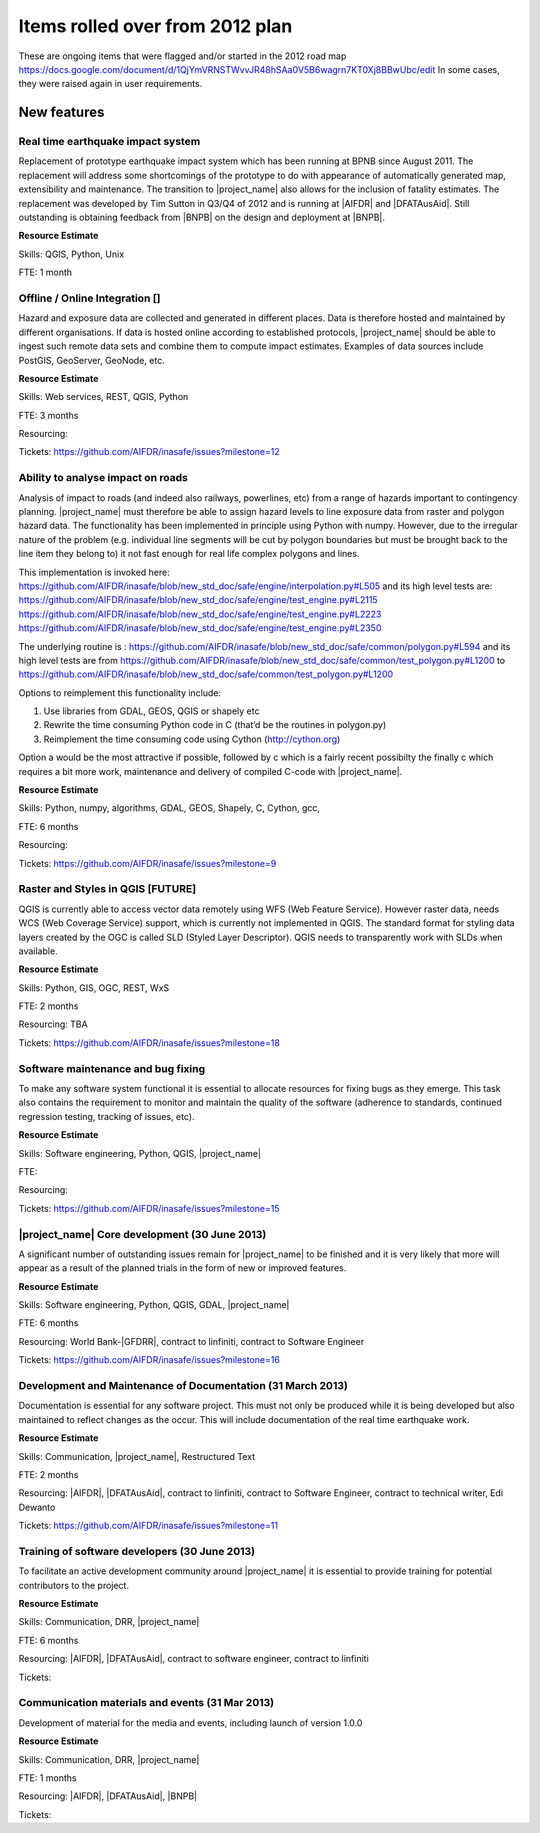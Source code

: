 .. _rm_rolled_over:

Items rolled over from 2012 plan
================================

These are ongoing items that were flagged and/or started in the 2012 road map
https://docs.google.com/document/d/1QjYmVRNSTWvvJR48hSAa0V5B6wagrn7KT0Xj8BBwUbc/edit
In some cases, they were raised again in user requirements.

New features
------------

Real time earthquake impact system
..................................

Replacement of prototype earthquake impact system which has been running at
BPNB since August 2011. The replacement will address some shortcomings of the
prototype to do with appearance of automatically generated map,
extensibility and maintenance. The transition to |project_name| also allows
for the inclusion of fatality estimates. The replacement was developed by
Tim Sutton in Q3/Q4 of 2012 and is running at |AIFDR| and |DFATAusAid|. Still
outstanding is obtaining feedback from |BNPB| on the design and deployment at
|BNPB|.

**Resource Estimate**

Skills: QGIS, Python, Unix

FTE: 1 month

Offline / Online Integration []
...............................

Hazard and exposure data are collected and generated in different places.
Data is therefore hosted and maintained by different organisations. If data
is hosted online according to established protocols, |project_name| should
be able to ingest such remote data sets and combine them to compute impact
estimates. Examples of data sources include PostGIS, GeoServer, GeoNode, etc.


**Resource Estimate**

Skills: Web services, REST, QGIS, Python

FTE: 3 months

Resourcing:

Tickets: https://github.com/AIFDR/inasafe/issues?milestone=12

Ability to analyse impact on roads
..................................

Analysis of impact to roads (and indeed also railways, powerlines,
etc) from a range of hazards important to contingency planning.
|project_name| must therefore be able to assign hazard levels to line
exposure data from raster and polygon hazard data. The functionality has
been implemented in principle using Python with numpy. However,
due to the irregular nature of the problem (e.g. individual line segments
will be cut by polygon boundaries but must be brought back to the line item
they belong to) it not fast enough for real life complex polygons and lines.

This implementation is invoked here:
https://github.com/AIFDR/inasafe/blob/new_std_doc/safe/engine/interpolation.py#L505
and its high level tests are:
https://github.com/AIFDR/inasafe/blob/new_std_doc/safe/engine/test_engine.py#L2115
https://github.com/AIFDR/inasafe/blob/new_std_doc/safe/engine/test_engine.py#L2223
https://github.com/AIFDR/inasafe/blob/new_std_doc/safe/engine/test_engine.py#L2350

The underlying routine is :
https://github.com/AIFDR/inasafe/blob/new_std_doc/safe/common/polygon.py#L594
and its high level tests are from
https://github.com/AIFDR/inasafe/blob/new_std_doc/safe/common/test_polygon.py#L1200
to
https://github.com/AIFDR/inasafe/blob/new_std_doc/safe/common/test_polygon.py#L1200

Options to reimplement this functionality include:

#. Use libraries from GDAL, GEOS, QGIS or shapely etc
#. Rewrite the time consuming Python code in C (that’d be the routines in
   polygon.py)
#. Reimplement the time consuming code using Cython (http://cython.org)

Option a would be the most attractive if possible, followed by c which is a
fairly recent possibilty the finally c which requires a bit more work,
maintenance and delivery of compiled C-code with |project_name|.

**Resource Estimate**

Skills: Python, numpy, algorithms, GDAL, GEOS, Shapely, C, Cython, gcc,

FTE: 6 months

Resourcing:

Tickets: https://github.com/AIFDR/inasafe/issues?milestone=9

Raster and Styles in QGIS [FUTURE]
..................................

QGIS is currently able to access vector data remotely using WFS (Web Feature
Service).  However raster data, needs WCS (Web Coverage Service) support,
which is currently not implemented in QGIS. The standard format for styling
data layers created by the OGC is called SLD (Styled Layer Descriptor). QGIS
needs to transparently work with SLDs when available.

**Resource Estimate**

Skills: Python, GIS, OGC, REST, WxS

FTE: 2 months

Resourcing: TBA

Tickets: https://github.com/AIFDR/inasafe/issues?milestone=18

Software maintenance and bug fixing
....................................

To make any software system functional it is essential to allocate resources
for fixing bugs as they emerge. This task also contains the requirement to
monitor and maintain the quality of the software (adherence to standards,
continued regression testing, tracking of issues, etc).

**Resource Estimate**

Skills: Software engineering, Python, QGIS, |project_name|

FTE:

Resourcing:

Tickets: https://github.com/AIFDR/inasafe/issues?milestone=15

|project_name| Core development (30 June 2013)
..............................................

A significant number of outstanding issues remain for |project_name| to be
finished and it is very likely that more will appear as a result of the
planned trials in the form of new or improved features.

**Resource Estimate**

Skills: Software engineering, Python, QGIS, GDAL, |project_name|

FTE: 6 months

Resourcing: World Bank-|GFDRR|, contract to linfiniti,
contract to Software Engineer

Tickets: https://github.com/AIFDR/inasafe/issues?milestone=16

Development and Maintenance of Documentation (31 March 2013)
............................................................

Documentation is essential for any software project. This must not only be
produced while it is being developed but also maintained to reflect changes
as the occur. This will include documentation of the real time earthquake work.

**Resource Estimate**

Skills: Communication, |project_name|, Restructured Text

FTE: 2 months

Resourcing: |AIFDR|, |DFATAusAid|, contract to linfiniti, contract to Software
Engineer, contract to technical writer, Edi Dewanto

Tickets: https://github.com/AIFDR/inasafe/issues?milestone=11

Training of software developers (30 June 2013)
...............................................

To facilitate an active development community around |project_name| it is
essential to provide training for potential contributors to the project.

**Resource Estimate**

Skills: Communication, DRR, |project_name|

FTE: 6 months

Resourcing: |AIFDR|, |DFATAusAid|, contract to software engineer,
contract to linfiniti

Tickets:

Communication materials and events (31 Mar 2013)
................................................

Development of material for the media and events, including launch of version
1.0.0

**Resource Estimate**

Skills: Communication, DRR, |project_name|

FTE: 1 months

Resourcing: |AIFDR|, |DFATAusAid|, |BNPB|

Tickets:
